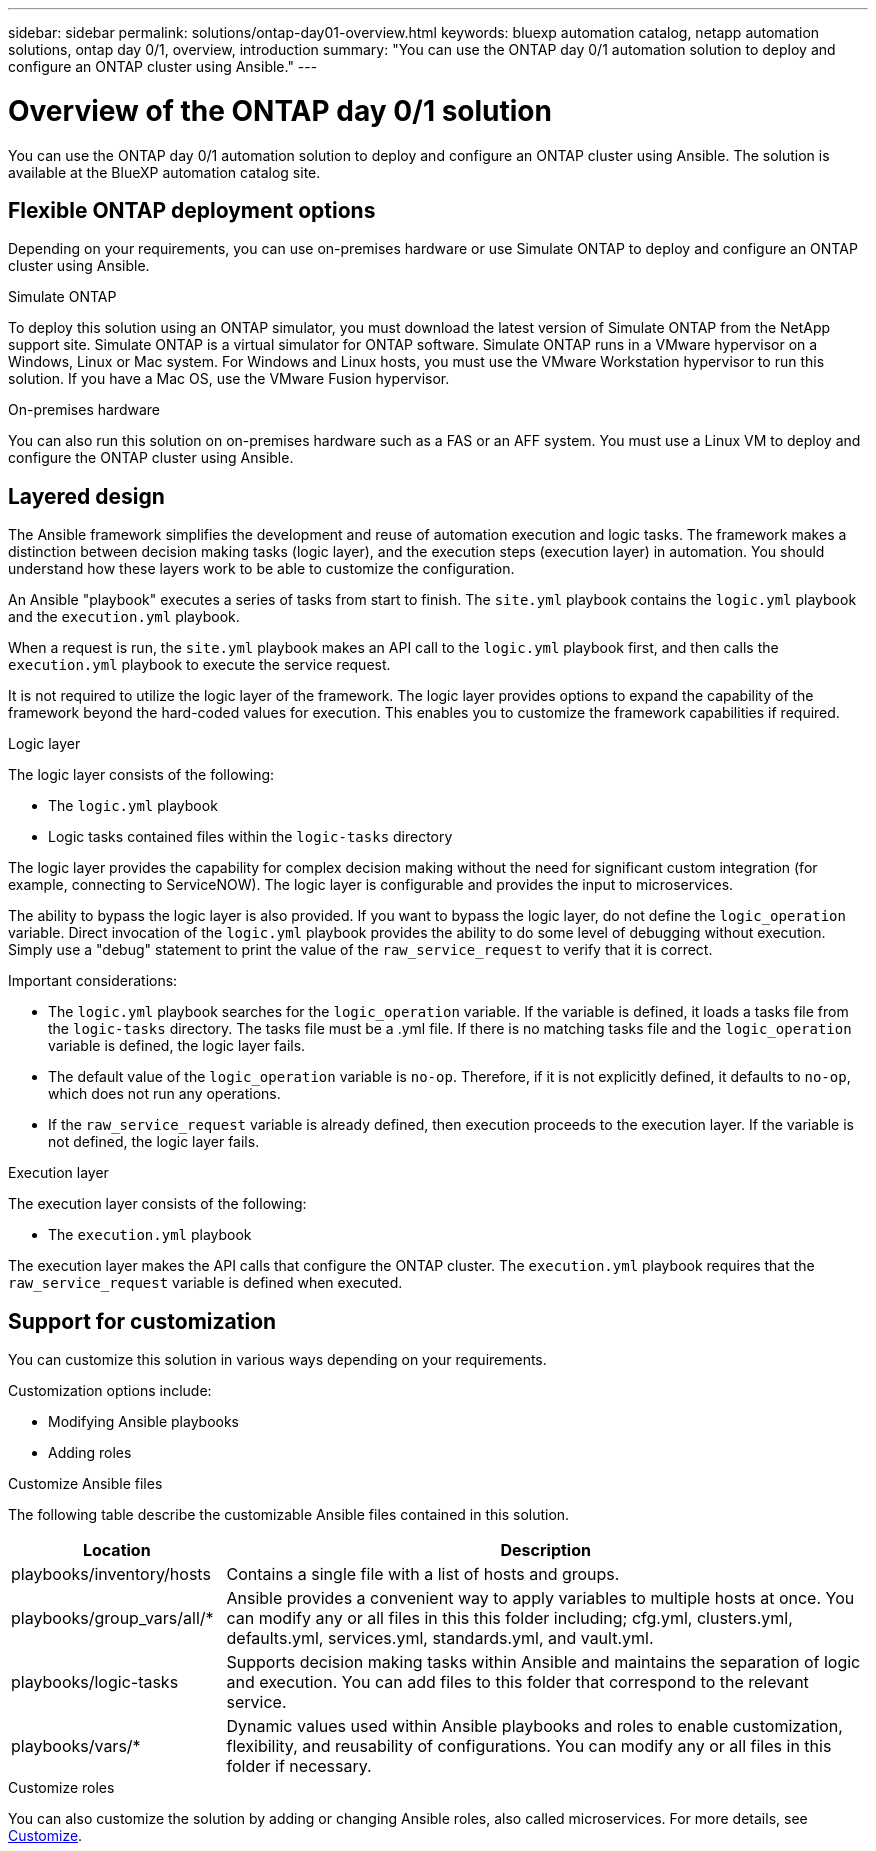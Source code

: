 ---
sidebar: sidebar
permalink: solutions/ontap-day01-overview.html
keywords: bluexp automation catalog, netapp automation solutions, ontap day 0/1, overview, introduction
summary: "You can use the ONTAP day 0/1 automation solution to deploy and configure an ONTAP cluster using Ansible."
---

= Overview of the ONTAP day 0/1 solution
:hardbreaks:
:nofooter:
:icons: font
:linkattrs:
:imagesdir: ./media/

[.lead]
You can use the ONTAP day 0/1 automation solution to deploy and configure an ONTAP cluster using Ansible. The solution is available at the BlueXP automation catalog site.

== Flexible ONTAP deployment options

Depending on your requirements, you can use on-premises hardware or use Simulate ONTAP to deploy and configure an ONTAP cluster using Ansible.

.Simulate ONTAP

To deploy this solution using an ONTAP simulator, you must download the latest version of Simulate ONTAP from the NetApp support site. Simulate ONTAP is a virtual simulator for ONTAP software. Simulate ONTAP runs in a VMware hypervisor on a Windows, Linux or Mac system. For Windows and Linux hosts, you must use the VMware Workstation hypervisor to run this solution. If you have a Mac OS, use the VMware Fusion hypervisor. 

.On-premises hardware

You can also run this solution on on-premises hardware such as a FAS or an AFF system. You must use a Linux VM to deploy and configure the ONTAP cluster using Ansible.   

== Layered design

The Ansible framework simplifies the development and reuse of automation execution and logic tasks. The framework makes a distinction between decision making tasks (logic layer), and the execution steps (execution layer) in automation. You should understand how these layers work to be able to customize the configuration. 

An Ansible "playbook" executes a series of tasks from start to finish. The `site.yml` playbook contains the `logic.yml` playbook and the `execution.yml` playbook. 

When a request is run, the `site.yml` playbook makes an API call to the `logic.yml` playbook first, and then calls the `execution.yml` playbook to execute the service request. 

It is not required to utilize the logic layer of the framework. The logic layer provides options to expand the capability of the framework beyond the hard-coded values for execution. This enables you to customize the framework capabilities if required.   

.Logic layer

The logic layer consists of the following:

 * The `logic.yml` playbook 
 * Logic tasks contained files within the `logic-tasks` directory

The logic layer provides the capability for complex decision making without the need for significant custom integration (for example, connecting to ServiceNOW). The logic layer is configurable and provides the input to microservices. 

The ability to bypass the logic layer is also provided. If you want to bypass the logic layer, do not define the `logic_operation` variable. Direct invocation of the `logic.yml` playbook provides the ability to do some level of debugging without execution. Simply use a "debug" statement to print the value of the `raw_service_request` to verify that it is correct.

Important considerations: 

* The `logic.yml` playbook searches for the `logic_operation` variable. If the variable is defined, it loads a tasks file from the `logic-tasks` directory. The tasks file must be a .yml file. If there is no matching tasks file and the `logic_operation` variable is defined, the logic layer fails.

* The default value of the `logic_operation` variable is `no-op`. Therefore, if it is not explicitly defined, it defaults to `no-op`, which does not run any operations. 

* If the `raw_service_request` variable is already defined, then execution proceeds to the execution layer. If the variable is not defined, the logic layer fails. 

.Execution layer

The execution layer consists of the following: 

* The `execution.yml` playbook

The execution layer makes the API calls that configure the ONTAP cluster. The `execution.yml` playbook requires that the `raw_service_request` variable is defined when executed.

== Support for customization

You can customize this solution in various ways depending on your requirements. 

Customization options include:

* Modifying Ansible playbooks
* Adding roles

.Customize Ansible files

The following table describe the customizable Ansible files contained in this solution.

[cols=2*,options="header",cols="25,75"]
|===
| Location
| Description
| playbooks/inventory/hosts | Contains a single file with a list of hosts and groups.
| playbooks/group_vars/all/* | Ansible provides a convenient way to apply variables to multiple hosts at once. You can modify any or all files in this this folder including; cfg.yml, clusters.yml, defaults.yml, services.yml, standards.yml, and vault.yml.
| playbooks/logic-tasks | Supports decision making tasks within Ansible and maintains the separation of logic and execution. You can add files to this folder that correspond to the relevant service.
| playbooks/vars/* | Dynamic values used within Ansible playbooks and roles to enable customization, flexibility, and reusability of configurations. You can modify any or all files in this folder if necessary.
|===


.Customize roles

You can also customize the solution by adding or changing Ansible roles, also called microservices. For more details, see link:ontap-day01-customize.html[Customize].
